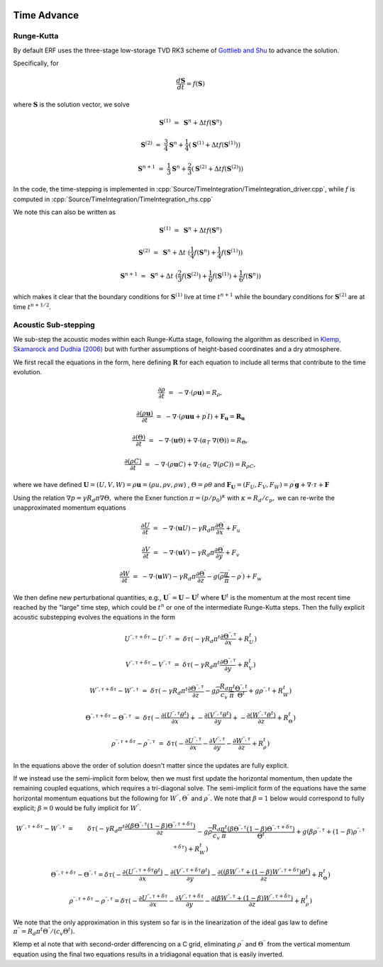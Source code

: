 
 .. role:: cpp(code)
    :language: c++

 .. role:: f(code)
    :language: fortran


.. _Algorithms:


Time Advance
============

Runge-Kutta
-----------

By default ERF uses the three-stage low-storage TVD RK3 scheme of `Gottlieb and Shu`_ to advance the solution.

.. _`Gottlieb and Shu`: https://www.ams.org/journals/mcom/1998-67-221/S0025-5718-98-00913-2/S0025-5718-98-00913-2.pdf

Specifically, for

.. math::

  \frac{d \mathbf{S}}{dt} = f(\mathbf{S})

where :math:`\mathbf{S}` is the solution vector, we solve

.. math::

  \mathbf{S}^{(1)} &=& \mathbf{S}^n + \Delta t f(\mathbf{S}^n)

  \mathbf{S}^{(2)} &=& \frac{3}{4} \mathbf{S}^n + \frac{1}{4} ( \mathbf{S}^{(1)} + \Delta t f(\mathbf{S}^{(1)}) )

  \mathbf{S}^{n+1} &=& \frac{1}{3} \mathbf{S}^n + \frac{2}{3} ( \mathbf{S}^{(2)} + \Delta t f(\mathbf{S}^{(2)}) )

In the code, the time-stepping is implemented in :cpp:`Source/TimeIntegration/TimeIntegration_driver.cpp`, while
:math:`f` is computed in :cpp:`Source/TimeIntegration/TimeIntegration_rhs.cpp`

We note this can also be written as

.. math::

  \mathbf{S}^{(1)} &=& \mathbf{S}^n + \Delta t f(\mathbf{S}^n)

  \mathbf{S}^{(2)} &=& \mathbf{S}^n + \Delta t \; ( \frac{1}{4} f(\mathbf{S}^n) +  \frac{1}{4} f(\mathbf{S}^{(1)}) )

  \mathbf{S}^{n+1} &=& \mathbf{S}^n + \Delta t \; ( \frac{2}{3} f(\mathbf{S}^{(2)}) + \frac{1}{6} f(\mathbf{S}^{(1)}) +  \frac{1}{6} f(\mathbf{S}^{n}) )

which makes it clear that the boundary conditions for :math:`\mathbf{S}^{(1)}` live at time :math:`t^{n+1}`
while the boundary conditions for :math:`\mathbf{S}^{(2)}` are at time :math:`t^{n+1/2}`.

Acoustic Sub-stepping
---------------------

We sub-step the acoustic modes within each Runge-Kutta stage, following the algorithm
as described in `Klemp, Skamarock and Dudhia (2006)`_ but with further assumptions of height-based coordinates and a dry atmosphere.

.. _`Klemp, Skamarock and Dudhia (2006)`: https://journals.ametsoc.org/view/journals/mwre/135/8/mwr3440.1.xml

We first recall the equations in the form, here defining :math:`\mathbf{R}` for each equation to include all terms that contribute to the time evolution.

.. math::

  \frac{\partial \rho}{\partial t} &=& - \nabla \cdot (\rho \mathbf{u}) = R_\rho,

  \frac{\partial (\rho \mathbf{u})}{\partial t} &=& - \nabla \cdot (\rho \mathbf{u} \mathbf{u} + p^\prime I) + {\mathbf F}_\mathbf{u} = \mathbf{R}_\mathbf{u}

  \frac{\partial (\Theta)}{\partial t} &=& - \nabla \cdot (\mathbf{u} \Theta) + \nabla \cdot (\alpha_{T}\ \nabla (\Theta)) = R_{\Theta},

  \frac{\partial (\rho C)}{\partial t} &=& - \nabla \cdot (\rho \mathbf{u} C) + \nabla \cdot (\alpha_{C}\ \nabla (\rho C)) = R_{\rho C},

where we have defined :math:`\mathbf{U} = (U,V,W) = \rho \mathbf{u} = (\rho u, \rho v, \rho w)` , :math:`\Theta = \rho \theta` and
:math:`\mathbf{F}_\mathbf{U} = (F_U, F_V, F_W) = \rho^\prime \mathbf{g} + \nabla \cdot \tau + \mathbf{F}`

Using the relation :math:`\nabla p = \gamma R_d \pi \nabla \Theta,` where the Exner function :math:`\pi = (p/p_0)^\kappa` with :math:`\kappa = R_d / c_p,`
we can re-write the unapproximated momentum equations

.. math::

  \frac{\partial U}{\partial t} &=& - \nabla \cdot (\mathbf{u} U) - \gamma R_d \pi \frac{\partial \Theta^\prime}{\partial x} + F_u

  \frac{\partial V}{\partial t} &=& - \nabla \cdot (\mathbf{u} V) - \gamma R_d \pi \frac{\partial \Theta^\prime}{\partial y} + F_v

  \frac{\partial W}{\partial t} &=& - \nabla \cdot (\mathbf{u} W) - \gamma R_d \pi \frac{\partial \Theta^\prime}{\partial z}
                                                                              - g (\overline{\rho} \frac{\pi^\prime}{\overline{\pi}} - \rho^\prime) + F_w


We then define new perturbational quantities, e.g., :math:`\mathbf{U}^{\prime \prime} = \mathbf{U} - \mathbf{U}^t` where :math:`\mathbf{U}^t`
is the momentum at the most recent time reached by the "large" time step, which could be :math:`t^{n}` or one of the intermediate
Runge-Kutta steps.  Then the fully explicit acoustic substepping evolves the equations in the form

.. math::

  U^{\prime \prime, \tau + \delta \tau} - U^{\prime \prime, \tau} &=&  \delta \tau (
              -\gamma R_d \pi^t \frac{\partial \Theta^{\prime \prime, \tau}}{\partial x} + R^t_U)

  V^{\prime \prime, \tau + \delta \tau} - V^{\prime \prime, \tau} &=&  \delta \tau (
              -\gamma R_d \pi^t \frac{\partial \Theta^{\prime \prime, \tau}}{\partial y} + R^t_V)

  W^{\prime \prime, \tau + \delta \tau} - W^{\prime \prime, \tau} &=&  \delta \tau (
            -\gamma R_d \pi^t \frac{\partial \Theta^{\prime \prime, \tau}}{\partial z}
            - g \overline{\rho} \frac{R_d}{c_v} \frac{\pi^t}{\overline{\pi}} \frac{\Theta^{\prime \prime, t}}{\Theta^t}
            + g \rho^{\prime \prime, t} + R^t_W )

  \Theta^{\prime \prime, \tau + \delta \tau} - \Theta^{\prime \prime, \tau} &=& \delta \tau (
          -\frac{\partial (U^{\prime \prime, \tau} \theta^t)}{\partial x} +
          -\frac{\partial (V^{\prime \prime, \tau} \theta^t)}{\partial y} +
          -\frac{\partial (W^{\prime \prime, \tau} \theta^t)}{\partial z} +  R^t_{\Theta} )

  \rho^{\prime \prime, \tau + \delta \tau} -\rho^{\prime \prime, \tau} &=& \delta \tau (
          - \frac{\partial U^{\prime \prime, \tau}}{\partial x} - \frac{\partial V^{\prime \prime, \tau}}{\partial y}
          - \frac{\partial W^{\prime \prime, \tau}}{\partial z} +  R^t_{\rho} )

In the equations above the order of solution doesn't matter since the updates are fully explicit.

If we instead use the semi-implicit form below, then we must first update the horizontal momentum, then update the remaining coupled equations,
which requires a tri-diagonal solve.  The semi-implicit form of the equations have the same horizontal momentum equations but the
following for :math:`W^{\prime \prime}, \Theta^{\prime \prime}` and :math:`\rho^{\prime \prime}.`
We note that :math:`\beta = 1` below would correspond to fully explicit; :math:`\beta = 0` would be fully implicit for :math:`W^{\prime \prime}`.

.. math::

  W^{\prime \prime, \tau + \delta \tau} - W^{\prime \prime, \tau} &=&  \delta \tau (
            -\gamma R_d \pi^t \frac{\partial ( \beta \Theta^{\prime \prime, \tau}  (1 - \beta) \Theta^{\prime \prime, \tau + \delta \tau} ) }{\partial z} \\
            && - g \overline{\rho} \frac{R_d}{c_v} \frac{\pi^t}{\overline{\pi}}
             \frac{ ( \beta \Theta^{\prime \prime, \tau}  (1 - \beta) \Theta^{\prime \prime, \tau + \delta \tau} )}{\Theta^t}
            + g (\beta \rho^{\prime \prime, \tau} + (1 - \beta) \rho^{\prime \prime, \tau + \delta \tau } ) + R^t_W )

.. math::

  \Theta^{\prime \prime, \tau + \delta \tau} - \Theta^{\prime \prime, \tau} =  \delta \tau (
          -\frac{\partial (U^{\prime \prime, \tau + \delta \tau} \theta^t)}{\partial x}
          -\frac{\partial (V^{\prime \prime, \tau + \delta \tau} \theta^t)}{\partial y}
          -\frac{\partial (( \beta W^{\prime \prime, \tau} + (1 - \beta) W^{\prime \prime, \tau + \delta \tau} ) \theta^t)}{\partial z} +  R^t_{\Theta} )

.. math::

  \rho^{\prime \prime, \tau + \delta \tau} - \rho^{\prime \prime, \tau} =  \delta \tau (
          - \frac{\partial U^{\prime \prime, \tau + \delta \tau }}{\partial x}
          - \frac{\partial V^{\prime \prime, \tau + \delta \tau }}{\partial y}
          - \frac{\partial (\beta W^{\prime \prime, \tau} + (1-\beta) W^{\prime \prime, \tau + \delta \tau})}{\partial z} +  R^t_{\rho} )


We note that the only approximation in this system so far is in the linearization of the ideal gas law to define
:math:`\pi^{\prime \prime} = R_d \pi^t \Theta^{\prime \prime} / (c_v \Theta^t).`

Klemp et al note that with second-order differencing on a C grid, eliminating :math:`\rho^{\prime \prime}` and :math:`\Theta^{\prime \prime}`
from the vertical momentum equation using the final two equations results in a tridiagonal equation that is easily inverted.
